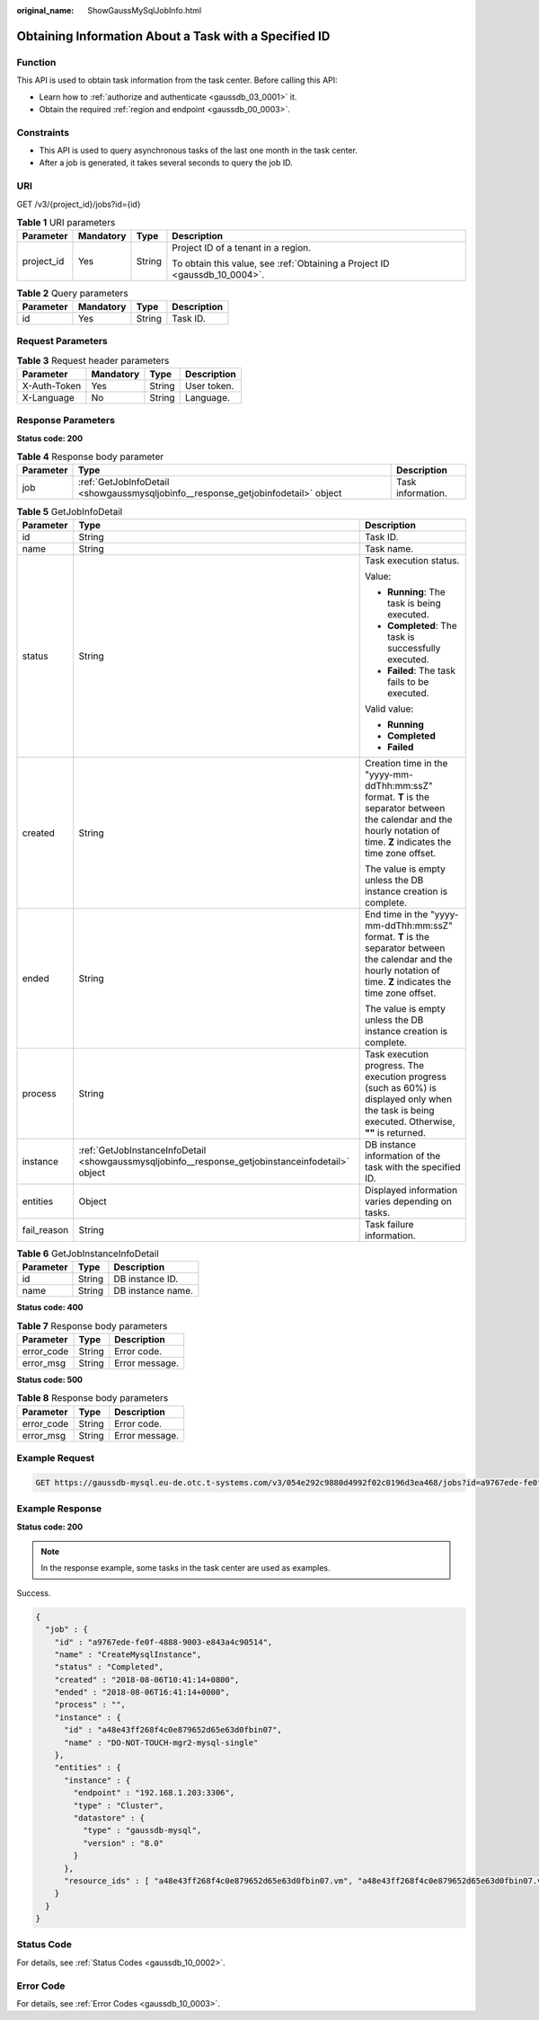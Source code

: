 :original_name: ShowGaussMySqlJobInfo.html

.. _ShowGaussMySqlJobInfo:

Obtaining Information About a Task with a Specified ID
======================================================

Function
--------

This API is used to obtain task information from the task center. Before calling this API:

-  Learn how to :ref:`authorize and authenticate <gaussdb_03_0001>` it.
-  Obtain the required :ref:`region and endpoint <gaussdb_00_0003>`.

Constraints
-----------

-  This API is used to query asynchronous tasks of the last one month in the task center.
-  After a job is generated, it takes several seconds to query the job ID.

URI
---

GET /v3/{project_id}/jobs?id={id}

.. table:: **Table 1** URI parameters

   +-----------------+-----------------+-----------------+----------------------------------------------------------------------------+
   | Parameter       | Mandatory       | Type            | Description                                                                |
   +=================+=================+=================+============================================================================+
   | project_id      | Yes             | String          | Project ID of a tenant in a region.                                        |
   |                 |                 |                 |                                                                            |
   |                 |                 |                 | To obtain this value, see :ref:`Obtaining a Project ID <gaussdb_10_0004>`. |
   +-----------------+-----------------+-----------------+----------------------------------------------------------------------------+

.. table:: **Table 2** Query parameters

   ========= ========= ====== ===========
   Parameter Mandatory Type   Description
   ========= ========= ====== ===========
   id        Yes       String Task ID.
   ========= ========= ====== ===========

Request Parameters
------------------

.. table:: **Table 3** Request header parameters

   ============ ========= ====== ===========
   Parameter    Mandatory Type   Description
   ============ ========= ====== ===========
   X-Auth-Token Yes       String User token.
   X-Language   No        String Language.
   ============ ========= ====== ===========

Response Parameters
-------------------

**Status code: 200**

.. table:: **Table 4** Response body parameter

   +-----------+-----------------------------------------------------------------------------------+-------------------+
   | Parameter | Type                                                                              | Description       |
   +===========+===================================================================================+===================+
   | job       | :ref:`GetJobInfoDetail <showgaussmysqljobinfo__response_getjobinfodetail>` object | Task information. |
   +-----------+-----------------------------------------------------------------------------------+-------------------+

.. _showgaussmysqljobinfo__response_getjobinfodetail:

.. table:: **Table 5** GetJobInfoDetail

   +-----------------------+---------------------------------------------------------------------------------------------------+------------------------------------------------------------------------------------------------------------------------------------------------------------------------+
   | Parameter             | Type                                                                                              | Description                                                                                                                                                            |
   +=======================+===================================================================================================+========================================================================================================================================================================+
   | id                    | String                                                                                            | Task ID.                                                                                                                                                               |
   +-----------------------+---------------------------------------------------------------------------------------------------+------------------------------------------------------------------------------------------------------------------------------------------------------------------------+
   | name                  | String                                                                                            | Task name.                                                                                                                                                             |
   +-----------------------+---------------------------------------------------------------------------------------------------+------------------------------------------------------------------------------------------------------------------------------------------------------------------------+
   | status                | String                                                                                            | Task execution status.                                                                                                                                                 |
   |                       |                                                                                                   |                                                                                                                                                                        |
   |                       |                                                                                                   | Value:                                                                                                                                                                 |
   |                       |                                                                                                   |                                                                                                                                                                        |
   |                       |                                                                                                   | -  **Running**: The task is being executed.                                                                                                                            |
   |                       |                                                                                                   | -  **Completed**: The task is successfully executed.                                                                                                                   |
   |                       |                                                                                                   | -  **Failed**: The task fails to be executed.                                                                                                                          |
   |                       |                                                                                                   |                                                                                                                                                                        |
   |                       |                                                                                                   | Valid value:                                                                                                                                                           |
   |                       |                                                                                                   |                                                                                                                                                                        |
   |                       |                                                                                                   | -  **Running**                                                                                                                                                         |
   |                       |                                                                                                   | -  **Completed**                                                                                                                                                       |
   |                       |                                                                                                   | -  **Failed**                                                                                                                                                          |
   +-----------------------+---------------------------------------------------------------------------------------------------+------------------------------------------------------------------------------------------------------------------------------------------------------------------------+
   | created               | String                                                                                            | Creation time in the "yyyy-mm-ddThh:mm:ssZ" format. **T** is the separator between the calendar and the hourly notation of time. **Z** indicates the time zone offset. |
   |                       |                                                                                                   |                                                                                                                                                                        |
   |                       |                                                                                                   | The value is empty unless the DB instance creation is complete.                                                                                                        |
   +-----------------------+---------------------------------------------------------------------------------------------------+------------------------------------------------------------------------------------------------------------------------------------------------------------------------+
   | ended                 | String                                                                                            | End time in the "yyyy-mm-ddThh:mm:ssZ" format. **T** is the separator between the calendar and the hourly notation of time. **Z** indicates the time zone offset.      |
   |                       |                                                                                                   |                                                                                                                                                                        |
   |                       |                                                                                                   | The value is empty unless the DB instance creation is complete.                                                                                                        |
   +-----------------------+---------------------------------------------------------------------------------------------------+------------------------------------------------------------------------------------------------------------------------------------------------------------------------+
   | process               | String                                                                                            | Task execution progress. The execution progress (such as 60%) is displayed only when the task is being executed. Otherwise, **""** is returned.                        |
   +-----------------------+---------------------------------------------------------------------------------------------------+------------------------------------------------------------------------------------------------------------------------------------------------------------------------+
   | instance              | :ref:`GetJobInstanceInfoDetail <showgaussmysqljobinfo__response_getjobinstanceinfodetail>` object | DB instance information of the task with the specified ID.                                                                                                             |
   +-----------------------+---------------------------------------------------------------------------------------------------+------------------------------------------------------------------------------------------------------------------------------------------------------------------------+
   | entities              | Object                                                                                            | Displayed information varies depending on tasks.                                                                                                                       |
   +-----------------------+---------------------------------------------------------------------------------------------------+------------------------------------------------------------------------------------------------------------------------------------------------------------------------+
   | fail_reason           | String                                                                                            | Task failure information.                                                                                                                                              |
   +-----------------------+---------------------------------------------------------------------------------------------------+------------------------------------------------------------------------------------------------------------------------------------------------------------------------+

.. _showgaussmysqljobinfo__response_getjobinstanceinfodetail:

.. table:: **Table 6** GetJobInstanceInfoDetail

   ========= ====== =================
   Parameter Type   Description
   ========= ====== =================
   id        String DB instance ID.
   name      String DB instance name.
   ========= ====== =================

**Status code: 400**

.. table:: **Table 7** Response body parameters

   ========== ====== ==============
   Parameter  Type   Description
   ========== ====== ==============
   error_code String Error code.
   error_msg  String Error message.
   ========== ====== ==============

**Status code: 500**

.. table:: **Table 8** Response body parameters

   ========== ====== ==============
   Parameter  Type   Description
   ========== ====== ==============
   error_code String Error code.
   error_msg  String Error message.
   ========== ====== ==============

Example Request
---------------

.. code-block:: text

   GET https://gaussdb-mysql.eu-de.otc.t-systems.com/v3/054e292c9880d4992f02c0196d3ea468/jobs?id=a9767ede-fe0f-4888-9003-e843a4c90514

Example Response
----------------

**Status code: 200**

.. note::

   In the response example, some tasks in the task center are used as examples.

Success.

.. code-block::

   {
     "job" : {
       "id" : "a9767ede-fe0f-4888-9003-e843a4c90514",
       "name" : "CreateMysqlInstance",
       "status" : "Completed",
       "created" : "2018-08-06T10:41:14+0800",
       "ended" : "2018-08-06T16:41:14+0000",
       "process" : "",
       "instance" : {
         "id" : "a48e43ff268f4c0e879652d65e63d0fbin07",
         "name" : "DO-NOT-TOUCH-mgr2-mysql-single"
       },
       "entities" : {
         "instance" : {
           "endpoint" : "192.168.1.203:3306",
           "type" : "Cluster",
           "datastore" : {
             "type" : "gaussdb-mysql",
             "version" : "8.0"
           }
         },
         "resource_ids" : [ "a48e43ff268f4c0e879652d65e63d0fbin07.vm", "a48e43ff268f4c0e879652d65e63d0fbin07.volume" ]
       }
     }
   }

Status Code
-----------

For details, see :ref:`Status Codes <gaussdb_10_0002>`.

Error Code
----------

For details, see :ref:`Error Codes <gaussdb_10_0003>`.
